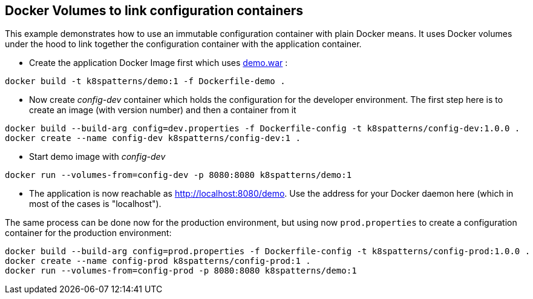 ## Docker Volumes to link configuration containers

This example demonstrates how to use an immutable configuration container with plain Docker means. It uses Docker volumes under the hood to link together the configuration container with the application container.

* Create the application Docker Image first which uses link:../demo[demo.war] :

[source,bash]
----
docker build -t k8spatterns/demo:1 -f Dockerfile-demo .
----
     
* Now create _config-dev_ container which holds the configuration for the developer environment. The first step here is to create an image (with version number) and then a container from it

[source,bash]
----
docker build --build-arg config=dev.properties -f Dockerfile-config -t k8spatterns/config-dev:1.0.0 .
docker create --name config-dev k8spatterns/config-dev:1 .
----
         
* Start demo image with _config-dev_

[source,bash]
----
docker run --volumes-from=config-dev -p 8080:8080 k8spatterns/demo:1
----
  
* The application is now reachable as http://localhost:8080/demo[]. Use the address for your Docker daemon here (which in most of the cases is "localhost").
     

The same process can be done now for the production environment, but using now `prod.properties` to create a configuration container for the production environment:

[source,bash]
----
docker build --build-arg config=prod.properties -f Dockerfile-config -t k8spatterns/config-prod:1.0.0 .
docker create --name config-prod k8spatterns/config-prod:1 .
docker run --volumes-from=config-prod -p 8080:8080 k8spatterns/demo:1
----
